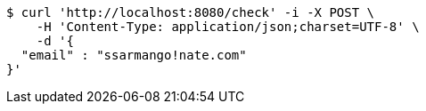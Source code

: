 [source,bash]
----
$ curl 'http://localhost:8080/check' -i -X POST \
    -H 'Content-Type: application/json;charset=UTF-8' \
    -d '{
  "email" : "ssarmango!nate.com"
}'
----